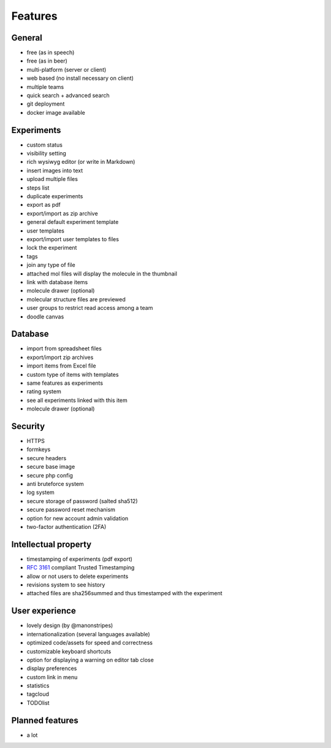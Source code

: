 .. _features:

Features
--------

General
^^^^^^^
* free (as in speech)
* free (as in beer)
* multi-platform (server or client)
* web based (no install necessary on client)
* multiple teams
* quick search + advanced search
* git deployment
* docker image available

Experiments
^^^^^^^^^^^
* custom status
* visibility setting
* rich wysiwyg editor (or write in Markdown)
* insert images into text
* upload multiple files
* steps list
* duplicate experiments
* export as pdf
* export/import as zip archive
* general default experiment template
* user templates
* export/import user templates to files
* lock the experiment
* tags
* join any type of file
* attached mol files will display the molecule in the thumbnail
* link with database items
* molecule drawer (optional)
* molecular structure files are previewed
* user groups to restrict read access among a team
* doodle canvas

Database
^^^^^^^^
* import from spreadsheet files
* export/import zip archives
* import items from Excel file
* custom type of items with templates
* same features as experiments
* rating system
* see all experiments linked with this item
* molecule drawer (optional)

Security
^^^^^^^^
* HTTPS
* formkeys
* secure headers
* secure base image
* secure php config
* anti bruteforce system
* log system
* secure storage of password (salted sha512)
* secure password reset mechanism
* option for new account admin validation
* two-factor authentication (2FA)

Intellectual property
^^^^^^^^^^^^^^^^^^^^^
* timestamping of experiments (pdf export)
* :rfc:`3161` compliant Trusted Timestamping
* allow or not users to delete experiments
* revisions system to see history
* attached files are sha256summed and thus timestamped with the experiment

User experience
^^^^^^^^^^^^^^^
* lovely design (by @manonstripes)
* internationalization (several languages available)
* optimized code/assets for speed and correctness
* customizable keyboard shortcuts
* option for displaying a warning on editor tab close
* display preferences
* custom link in menu
* statistics
* tagcloud
* TODOlist

Planned features
^^^^^^^^^^^^^^^^
* a lot
